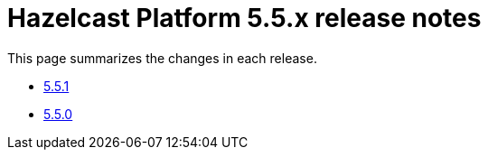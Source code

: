 = Hazelcast Platform 5.5.x release notes

This page summarizes the changes in each release.

* xref:release-notes:5-5-1.adoc[5.5.1]
* xref:release-notes:5-5-0.adoc[5.5.0]
